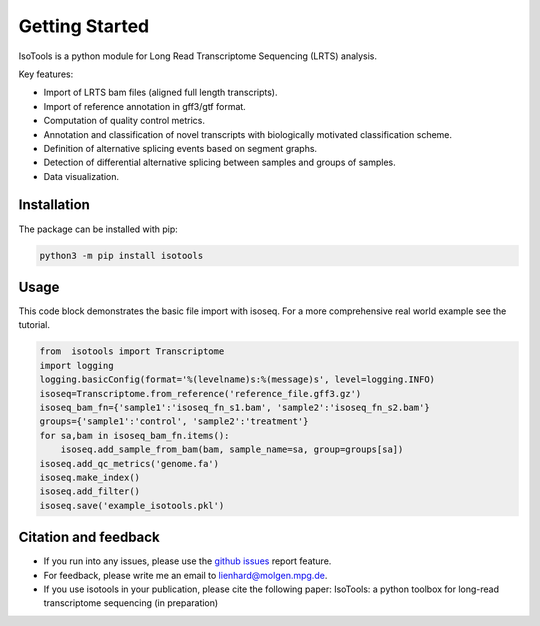 Getting Started
===============
IsoTools is a python module for Long Read Transcriptome Sequencing (LRTS) analysis.

Key features:

* Import of LRTS bam files (aligned full length transcripts).
* Import of reference annotation in gff3/gtf format.
* Computation of quality control metrics.
* Annotation and classification of novel transcripts with biologically motivated classification scheme.
* Definition of alternative splicing events based on segment graphs.
* Detection of differential alternative splicing between samples and groups of samples. 
* Data visualization. 

Installation
------------
The package can be installed with pip:

.. code-block:: bash

    python3 -m pip install isotools

Usage
-----
This code block demonstrates the basic file import with isoseq. For a more comprehensive real world example see the tutorial. 

.. code-block:: python

    from  isotools import Transcriptome
    import logging
    logging.basicConfig(format='%(levelname)s:%(message)s', level=logging.INFO)
    isoseq=Transcriptome.from_reference('reference_file.gff3.gz')
    isoseq_bam_fn={'sample1':'isoseq_fn_s1.bam', 'sample2':'isoseq_fn_s2.bam'}
    groups={'sample1':'control', 'sample2':'treatment'}
    for sa,bam in isoseq_bam_fn.items():
        isoseq.add_sample_from_bam(bam, sample_name=sa, group=groups[sa]) 
    isoseq.add_qc_metrics('genome.fa')
    isoseq.make_index()
    isoseq.add_filter()
    isoseq.save('example_isotools.pkl')

Citation and feedback
---------------------
* If you run into any issues, please use the `github issues <https://github.com/MatthiasLienhard/isotools/issues>`_ report feature. 
* For feedback, please write me an email to `lienhard@molgen.mpg.de <mailto:lienhard@molgen.mpg.de>`_.
* If you use isotools in your publication, please cite the following paper:
  IsoTools: a python toolbox for long-read transcriptome sequencing (in preparation)